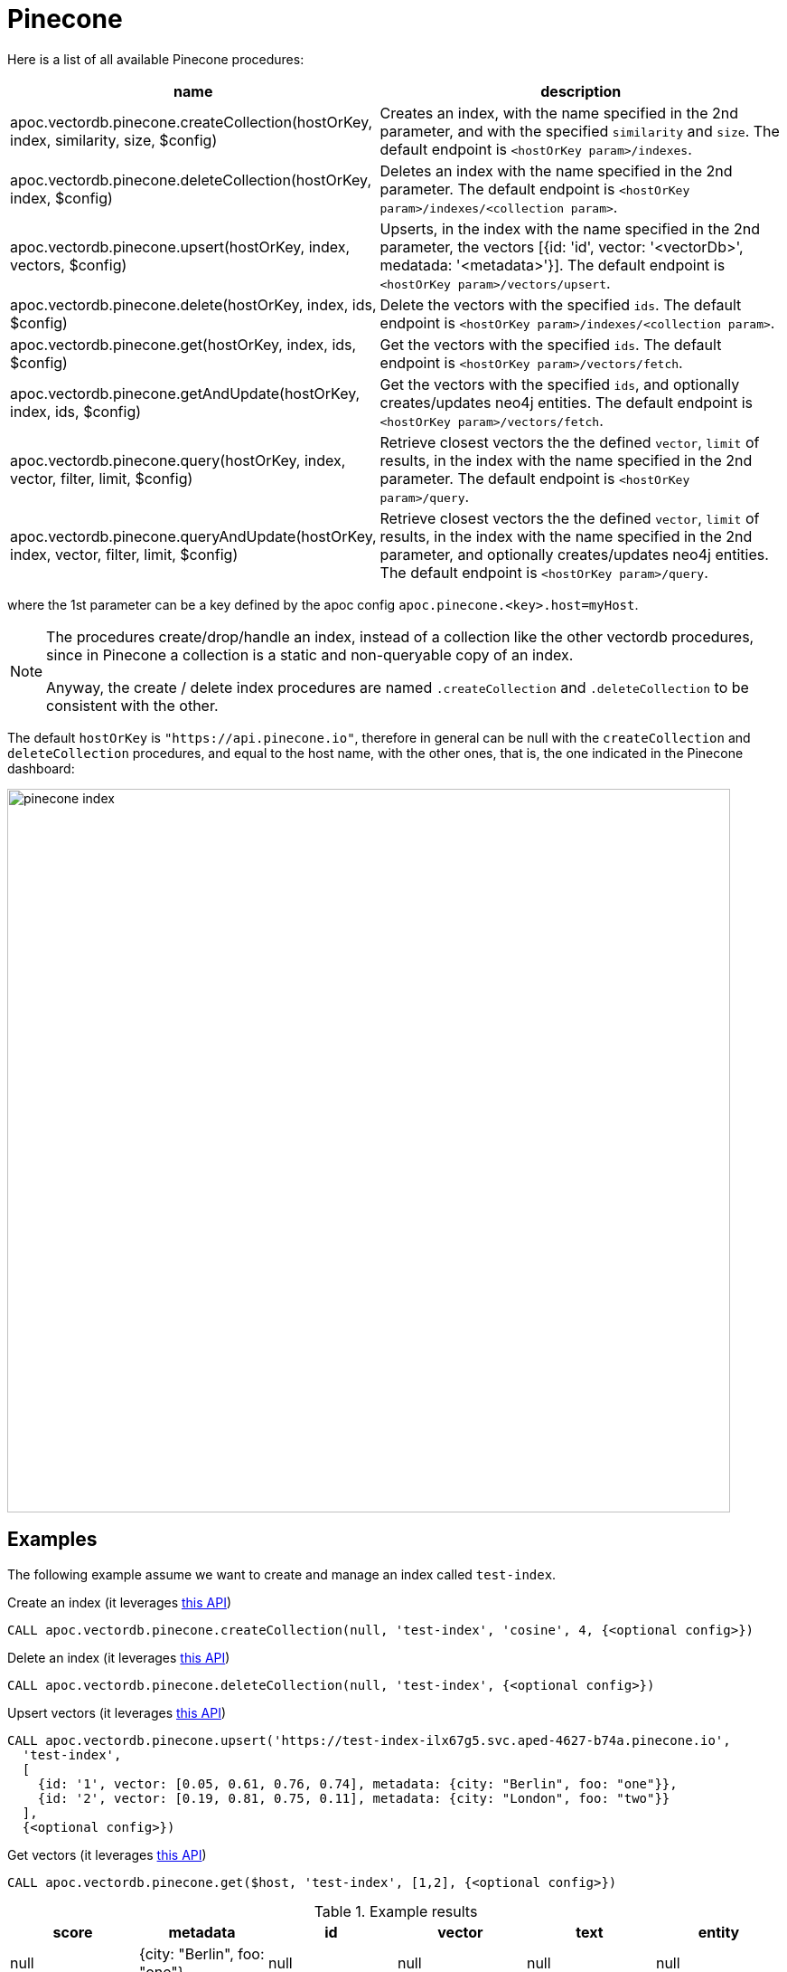 
= Pinecone

Here is a list of all available Pinecone procedures:

[opts=header, cols="1, 3"]
|===
| name | description
| apoc.vectordb.pinecone.createCollection(hostOrKey, index, similarity, size, $config) |
    Creates an index, with the name specified in the 2nd parameter, and with the specified `similarity` and `size`.
    The default endpoint is `<hostOrKey param>/indexes`.
| apoc.vectordb.pinecone.deleteCollection(hostOrKey, index, $config) | 
    Deletes an index with the name specified in the 2nd parameter.
    The default endpoint is `<hostOrKey param>/indexes/<collection param>`.
| apoc.vectordb.pinecone.upsert(hostOrKey, index, vectors, $config) | 
    Upserts, in the index with the name specified in the 2nd parameter, the vectors [{id: 'id', vector: '<vectorDb>', medatada: '<metadata>'}].
    The default endpoint is `<hostOrKey param>/vectors/upsert`.
| apoc.vectordb.pinecone.delete(hostOrKey, index, ids, $config) | 
    Delete the vectors with the specified `ids`.
    The default endpoint is `<hostOrKey param>/indexes/<collection param>`.
| apoc.vectordb.pinecone.get(hostOrKey, index, ids, $config) | 
    Get the vectors with the specified `ids`.
    The default endpoint is `<hostOrKey param>/vectors/fetch`.
| apoc.vectordb.pinecone.getAndUpdate(hostOrKey, index, ids, $config) | 
    Get the vectors with the specified `ids`, and optionally creates/updates neo4j entities.
    The default endpoint is `<hostOrKey param>/vectors/fetch`.
| apoc.vectordb.pinecone.query(hostOrKey, index, vector, filter, limit, $config) | 
    Retrieve closest vectors the the defined `vector`, `limit` of results, in the index with the name specified in the 2nd parameter.
    The default endpoint is `<hostOrKey param>/query`.
| apoc.vectordb.pinecone.queryAndUpdate(hostOrKey, index, vector, filter, limit, $config) | 
    Retrieve closest vectors the the defined `vector`, `limit` of results, in the index with the name specified in the 2nd parameter, and optionally creates/updates neo4j entities.
    The default endpoint is `<hostOrKey param>/query`.
|===

where the 1st parameter can be a key defined by the apoc config `apoc.pinecone.<key>.host=myHost`.

[NOTE]
====
The procedures create/drop/handle an index, instead of a collection like the other vectordb procedures, 
since in Pinecone a collection is a static and non-queryable copy of an index.

Anyway, the create / delete index procedures are named `.createCollection` and `.deleteCollection` to be consistent with the other.
====


The default `hostOrKey` is `"https://api.pinecone.io"`,
therefore in general can be null with the `createCollection` and `deleteCollection` procedures,
and equal to the host name, with the other ones, that is, the one indicated in the Pinecone dashboard:

image::pinecone-index.png[width=800]


== Examples

The following example assume we want to create and manage an index called `test-index`.

.Create an index (it leverages https://docs.pinecone.io/reference/api/control-plane/create_index[this API])
[source,cypher]
----
CALL apoc.vectordb.pinecone.createCollection(null, 'test-index', 'cosine', 4, {<optional config>})
----


.Delete an index (it leverages https://docs.pinecone.io/reference/api/control-plane/delete_index[this API])
[source,cypher]
----
CALL apoc.vectordb.pinecone.deleteCollection(null, 'test-index', {<optional config>})
----


.Upsert vectors (it leverages https://docs.pinecone.io/reference/api/data-plane/upsert[this API])
[source,cypher]
----
CALL apoc.vectordb.pinecone.upsert('https://test-index-ilx67g5.svc.aped-4627-b74a.pinecone.io',
  'test-index',
  [
    {id: '1', vector: [0.05, 0.61, 0.76, 0.74], metadata: {city: "Berlin", foo: "one"}},
    {id: '2', vector: [0.19, 0.81, 0.75, 0.11], metadata: {city: "London", foo: "two"}}
  ],
  {<optional config>})
----


.Get vectors (it leverages https://docs.pinecone.io/reference/api/data-plane/fetch[this API])

[source,cypher]
----
CALL apoc.vectordb.pinecone.get($host, 'test-index', [1,2], {<optional config>})
----


.Example results
[opts="header"]
|===
| score | metadata | id | vector | text | entity
| null | {city: "Berlin", foo: "one"} | null | null | null | null
| null | {city: "Berlin", foo: "two"} | null | null | null | null
| ...
|===

.Get vectors with `{allResults: true}`
[source,cypher]
----
CALL apoc.vectordb.pinecone.get($host, 'test-index', ['1','2'], {allResults: true, <optional config>})
----


.Example results
[opts="header"]
|===
| score | metadata | id | vector | text | entity
| null | {city: "Berlin", foo: "one"} | 1 | [...] | null | null
| null | {city: "Berlin", foo: "two"} | 2 | [...] | null | null
| ...
|===

.Query vectors (it leverages https://docs.pinecone.io/reference/api/data-plane/query[this API])
[source,cypher]
----
CALL apoc.vectordb.pinecone.query($host, 
    'test-index', 
    [0.2, 0.1, 0.9, 0.7], 
    { city: { `$eq`: "London" } }, 
    5, 
    {allResults: true, <optional config>})
----


.Example results
[opts="header"]
|===
| score | metadata | id | vector | text | entity
| 1, | {city: "Berlin", foo: "one"} | 1 | [...] | null | null
| 0.1 | {city: "Berlin", foo: "two"} | 2 | [...] | null | null
| ...
|===


We can define a mapping, to auto-create one/multiple nodes and relationships, by leveraging the vector metadata.

For example, if we have created 2 vectors with the above upsert procedures,
we can populate some existing nodes (i.e. `(:Test {myId: 'one'})` and `(:Test {myId: 'two'})`):


[source,cypher]
----
CALL apoc.vectordb.pinecone.queryAndUpdate($host, 'test-index',
    [0.2, 0.1, 0.9, 0.7],
    {},
    5, 
    { mapping: {
            embeddingKey: "vect", 
            nodeLabel: "Test", 
            entityKey: "myId", 
            metadataKey: "foo" 
        }
    })
----

which populates the two nodes as: `(:Test {myId: 'one', city: 'Berlin', vect: [vector1]})` and `(:Test {myId: 'two', city: 'London', vect: [vector2]})`,
which will be returned in the `entity` column result.


We can also set the mapping configuration `mode` to `CREATE_IF_MISSING` (which creates nodes if not exist), `READ_ONLY` (to search for nodes/rels, without making updates) or `UPDATE_EXISTING` (default behavior):

[source,cypher]
----
CALL apoc.vectordb.pinecone.queryAndUpdate($host, 'test-index',
    [0.2, 0.1, 0.9, 0.7],
    {},
    5, 
    { mapping: {
            mode: "CREATE_IF_MISSING",
            embeddingKey: "vect", 
            nodeLabel: "Test", 
            entityKey: "myId", 
            metadataKey: "foo"
        }
    })
----

which creates and 2 new nodes as above.

Or, we can populate an existing relationship (i.e. `(:Start)-[:TEST {myId: 'one'}]->(:End)` and `(:Start)-[:TEST {myId: 'two'}]->(:End)`):


[source,cypher]
----
CALL apoc.vectordb.pinecone.queryAndUpdate($host, 'test-index',
    [0.2, 0.1, 0.9, 0.7],
    {},
    5, 
    { mapping: {
            embeddingKey: "vect", 
            relType: "TEST", 
            entityKey: "myId", 
            metadataKey: "foo" 
        }
    })
----

which populates the two relationships as: `()-[:TEST {myId: 'one', city: 'Berlin', vect: [vector1]}]-()`
and `()-[:TEST {myId: 'two', city: 'London', vect: [vector2]}]-()`,
which will be returned in the `entity` column result.


We can also use mapping for `apoc.vectordb.pinecone.query` procedure, to search for nodes/rels fitting label/type and metadataKey, without making updates
(i.e. equivalent to `*.queryOrUpdate` procedure with mapping config having `mode: "READ_ONLY"`).

For example, with the previous relationships, we can execute the following procedure, which just return the relationships in the column `rel`:

[source,cypher]
----
CALL apoc.vectordb.pinecone.query($host, 'test-index',
    [0.2, 0.1, 0.9, 0.7],
    {},
    5, 
    { mapping: {
            embeddingKey: "vect", 
            relType: "TEST", 
            entityKey: "myId", 
            metadataKey: "foo" 
        }
    })
----

[NOTE]
====
We can use mapping with `apoc.vectordb.pinecone.get*` procedures as well
====

[NOTE]
====
To optimize performances, we can choose what to `YIELD` with the `apoc.vectordb.pinecone.query*` and the `apoc.vectordb.pinecone.get*` procedures.

For example, by executing a `CALL apoc.vectordb.pinecone.query(...) YIELD metadata, score, id`, the RestAPI request will have an {"with_payload": false, "with_vectors": false},
so that we do not return the other values that we do not need.
====



.Delete vectors (it leverages https://docs.pinecone.io/reference/api/data-plane/delete[this API])
[source,cypher]
----
CALL apoc.vectordb.pinecone.delete($host, 'test-index', ['1','2'], {<optional config>})
----
